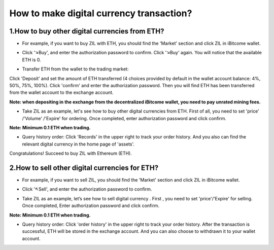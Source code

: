 How to make digital currency transaction?
=========================================

1.How to buy other digital currencies from ETH?
-----------------------------------------------

+ For example, if you want to buy ZIL with ETH, you should find the 'Market' section and click ZIL in iBitcome wallet.

.. image:: https://github.com/wangzhenzhen23/iBitcome/blob/master/_static/0901.png?raw=true
.. image:: https://github.com/wangzhenzhen23/iBitcome/blob/master/_static/0902.png?raw=true

+ Click '↘Buy', and enter the authorization password to confirm. Click '↘Buy' again. You will notice that the available ETH is 0.

.. image:: https://github.com/wangzhenzhen23/iBitcome/blob/master/_static/0903.png?raw=true
.. image:: https://github.com/wangzhenzhen23/iBitcome/blob/master/_static/0904.png?raw=true

+ Transfer ETH from the wallet to the trading market:   Click 'Deposit' and set the amount of ETH transferred (4 choices provided by default in the wallet account balance: 4%, 50%, 75%, 100%). Click 'confirm' and enter the authorization password. Then you will find ETH has been transferred from the wallet account to the exchange account.

**Note: when depositing in the exchange from the decentralized iBitcome wallet, you need to pay unrated mining fees.**

.. image:: https://github.com/wangzhenzhen23/iBitcome/blob/master/_static/0905.png?raw=true
.. image:: https://github.com/wangzhenzhen23/iBitcome/blob/master/_static/0906.png?raw=true
.. image:: https://github.com/wangzhenzhen23/iBitcome/blob/master/_static/0907.png?raw=true

+ Take ZIL as an example, let's see how to buy other digital currencies from ETH. First of all, you need to set 'price' /'Volume' /'Expire' for ordering. Once completed, enter authorization password and click confirm.

**Note: Minimum 0.1 ETH when trading.**

.. image:: https://github.com/wangzhenzhen23/iBitcome/blob/master/_static/0908.png?raw=true
.. image:: https://github.com/wangzhenzhen23/iBitcome/blob/master/_static/0909.png?raw=true
.. image:: https://github.com/wangzhenzhen23/iBitcome/blob/master/_static/0910.png?raw=true

+ Query history order: Click 'Records' in the upper right to track your order history. And you also can find the relevant digital currency in the home page of 'assets'.

.. image:: https://github.com/wangzhenzhen23/iBitcome/blob/master/_static/0911.png?raw=true
.. image:: https://github.com/wangzhenzhen23/iBitcome/blob/master/_static/0912.png?raw=true
.. image:: https://github.com/wangzhenzhen23/iBitcome/blob/master/_static/0913.png?raw=true

Congratulations! Succeed to buy ZIL with Ethereum (ETH).

2.How to sell other digital currencies for ETH?
-----------------------------------------------

+ For example, if you want to sell ZIL, you should find the 'Market' section and click ZIL in iBitcome wallet.

.. image:: https://github.com/wangzhenzhen23/iBitcome/blob/master/_static/0914.png?raw=true
.. image:: https://github.com/wangzhenzhen23/iBitcome/blob/master/_static/0915.png?raw=true

+ Click '↖Sell', and enter the authorization password to confirm.

.. image:: https://github.com/wangzhenzhen23/iBitcome/blob/master/_static/0916.png?raw=true

+ Take ZIL as an example, let’s see how to sell digital currency . First , you need to set 'price'/'Expire' for selling. Once completed, Enter authorization password and click confirm.

**Note: Minimum 0.1 ETH when trading.**

.. image:: https://github.com/wangzhenzhen23/iBitcome/blob/master/_static/0917.png?raw=true
.. image:: https://github.com/wangzhenzhen23/iBitcome/blob/master/_static/0918.png?raw=true

+ Query history order: Click 'order history' in the upper right to track your order history. After the transaction is successful, ETH will be stored in the exchange account. And you can also choose to withdrawn it to your wallet account. 

.. image:: https://github.com/wangzhenzhen23/iBitcome/blob/master/_static/0919.png?raw=true
.. image:: https://github.com/wangzhenzhen23/iBitcome/blob/master/_static/0920.png?raw=true
